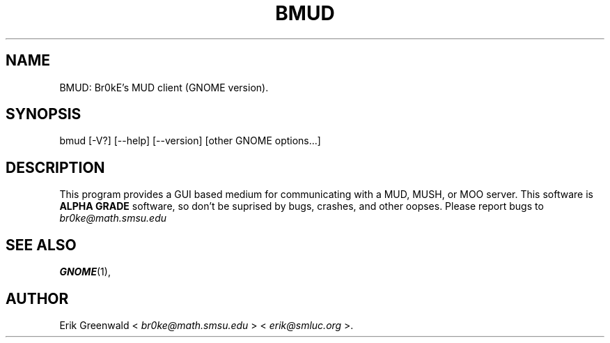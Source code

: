 .\" this was stolen from the debian default 'undocumented' man page for 'panel'
.TH BMUD 1 "October 1999" "Br0kE" "GNOME BMUD-0.5"
.SH NAME
BMUD: Br0kE's MUD client (GNOME version).
.SH SYNOPSIS
bmud [-V?] [--help] [--version] [other GNOME options...]
.SH DESCRIPTION
This program provides a GUI based medium for communicating with a MUD, MUSH, or
MOO server. This software is
.B ALPHA GRADE
software, so don't be suprised by bugs, crashes, and other oopses. Please report bugs
to
.IR br0ke@math.smsu.edu
.SH SEE ALSO
.BR GNOME (1),
.SH AUTHOR
Erik Greenwald <
.IR br0ke@math.smsu.edu
> <
.IR erik@smluc.org
>.
